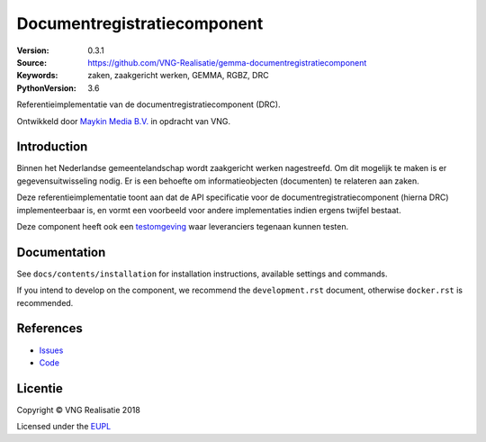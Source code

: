 ============================
Documentregistratiecomponent
============================

:Version: 0.3.1
:Source: https://github.com/VNG-Realisatie/gemma-documentregistratiecomponent
:Keywords: zaken, zaakgericht werken, GEMMA, RGBZ, DRC
:PythonVersion: 3.6

|build-status|

Referentieimplementatie van de documentregistratiecomponent (DRC).

Ontwikkeld door `Maykin Media B.V. <https://www.maykinmedia.nl>`_ in opdracht
van VNG.

Introduction
============

Binnen het Nederlandse gemeentelandschap wordt zaakgericht werken nagestreefd.
Om dit mogelijk te maken is er gegevensuitwisseling nodig. Er is een behoefte
om informatieobjecten (documenten) te relateren aan zaken.

Deze referentieimplementatie toont aan dat de API specificatie voor de
documentregistratiecomponent (hierna DRC) implementeerbaar is, en vormt een
voorbeeld voor andere implementaties indien ergens twijfel bestaat.

Deze component heeft ook een `testomgeving`_ waar leveranciers tegenaan kunnen
testen.

Documentation
=============

See ``docs/contents/installation`` for installation instructions, available settings and
commands.

If you intend to develop on the component, we recommend the ``development.rst``
document, otherwise ``docker.rst`` is recommended.


References
==========

* `Issues <https://github.com/VNG-Realisatie/gemma-documentregistratiecomponent/issues>`_
* `Code <https://github.com/VNG-Realisatie/gemma-documentregistratiecomponent/>`_


.. |build-status| image:: http://jenkins.nlx.io/buildStatus/icon?job=gemma-documentregistratiecomponent-stable
    :alt: Build status
    :target: http://jenkins.nlx.io/job/gemma-documentregistratiecomponent-stable

.. |requirements| image:: https://requires.io/github/VNG-Realisatie/gemma-documentregistratiecomponent/requirements.svg?branch=master
     :target: https://requires.io/github/VNG-Realisatie/gemma-documentregistratiecomponent/requirements/?branch=master
     :alt: Requirements status

.. _testomgeving: https://ref.tst.vng.cloud/drc/

Licentie
========

Copyright © VNG Realisatie 2018

Licensed under the EUPL_

.. _EUPL: LICENCE.md

